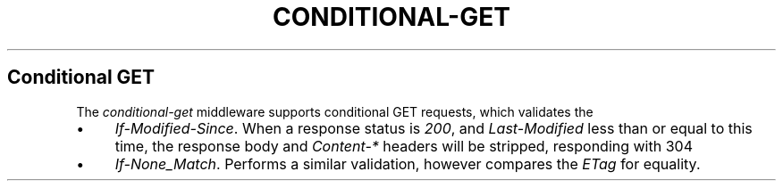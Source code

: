 .\" generated with Ronn/v0.6.6
.\" http://github.com/rtomayko/ronn/
.
.TH "CONDITIONAL\-GET" "" "June 2010" "" ""
.
.SH "Conditional GET"
The \fIconditional\-get\fR middleware supports conditional GET requests, which validates the \"freshness\" of a response body\. Currently supports:
.
.IP "\(bu" 4
\fIIf\-Modified\-Since\fR\. When a response status is \fI200\fR, and \fILast\-Modified\fR less than or equal to this time, the response body and \fIContent\-*\fR headers will be stripped, responding with 304 \"Not Modified\"\.
.
.IP "\(bu" 4
\fIIf\-None_Match\fR\. Performs a similar validation, however compares the \fIETag\fR for equality\.
.
.IP "" 0

